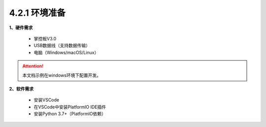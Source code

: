4.2.1 环境准备
----------------

**1、硬件需求**

  - 掌控板V3.0

  - USB数据线（支持数据传输）

  - 电脑（Windows/macOS/Linux）
  
.. Attention:: 本文档示例在windows环境下配置开发。

**2、软件需求**

  - 安装VSCode
  - 在VSCode中安装PlatformIO IDE插件
  - 安装Python 3.7+（PlatformIO依赖）